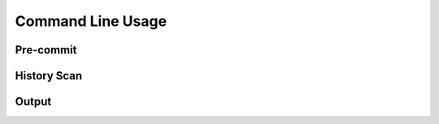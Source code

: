 Command Line Usage
==================

Pre-commit
----------

History Scan
------------

Output
------
